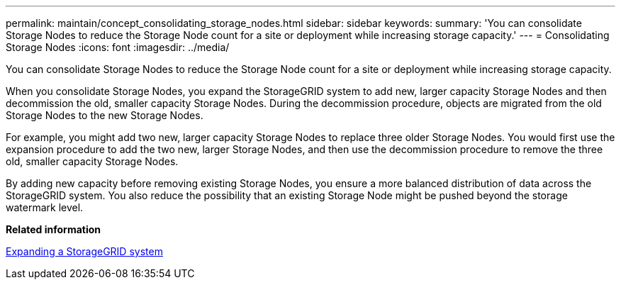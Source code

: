 ---
permalink: maintain/concept_consolidating_storage_nodes.html
sidebar: sidebar
keywords: 
summary: 'You can consolidate Storage Nodes to reduce the Storage Node count for a site or deployment while increasing storage capacity.'
---
= Consolidating Storage Nodes
:icons: font
:imagesdir: ../media/

[.lead]
You can consolidate Storage Nodes to reduce the Storage Node count for a site or deployment while increasing storage capacity.

When you consolidate Storage Nodes, you expand the StorageGRID system to add new, larger capacity Storage Nodes and then decommission the old, smaller capacity Storage Nodes. During the decommission procedure, objects are migrated from the old Storage Nodes to the new Storage Nodes.

For example, you might add two new, larger capacity Storage Nodes to replace three older Storage Nodes. You would first use the expansion procedure to add the two new, larger Storage Nodes, and then use the decommission procedure to remove the three old, smaller capacity Storage Nodes.

By adding new capacity before removing existing Storage Nodes, you ensure a more balanced distribution of data across the StorageGRID system. You also reduce the possibility that an existing Storage Node might be pushed beyond the storage watermark level.

*Related information*

http://docs.netapp.com/sgws-115/topic/com.netapp.doc.sg-expansion/home.html[Expanding a StorageGRID system]
